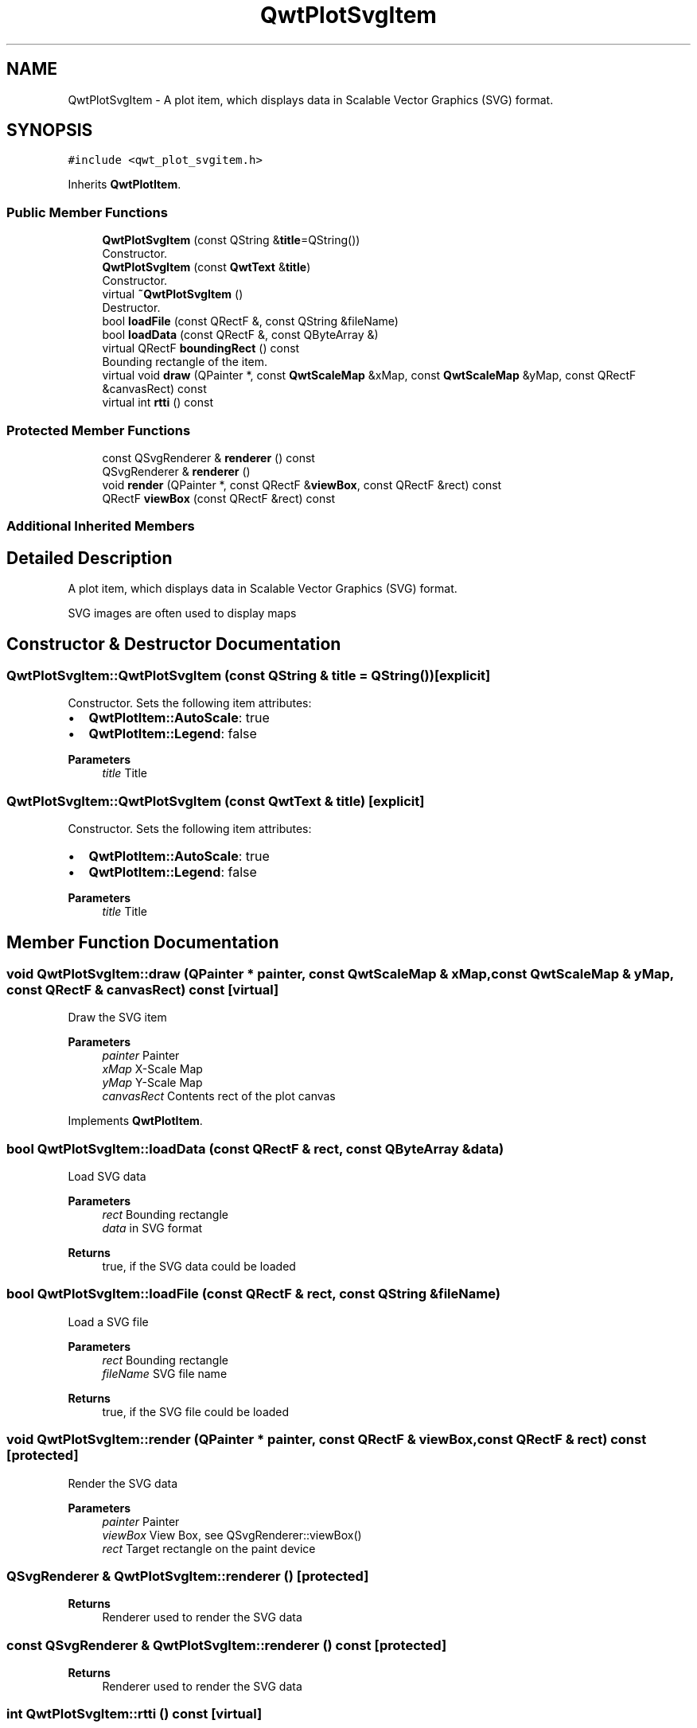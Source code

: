 .TH "QwtPlotSvgItem" 3 "Mon Jun 1 2020" "Version 6.1.5" "Qwt User's Guide" \" -*- nroff -*-
.ad l
.nh
.SH NAME
QwtPlotSvgItem \- A plot item, which displays data in Scalable Vector Graphics (SVG) format\&.  

.SH SYNOPSIS
.br
.PP
.PP
\fC#include <qwt_plot_svgitem\&.h>\fP
.PP
Inherits \fBQwtPlotItem\fP\&.
.SS "Public Member Functions"

.in +1c
.ti -1c
.RI "\fBQwtPlotSvgItem\fP (const QString &\fBtitle\fP=QString())"
.br
.RI "Constructor\&. "
.ti -1c
.RI "\fBQwtPlotSvgItem\fP (const \fBQwtText\fP &\fBtitle\fP)"
.br
.RI "Constructor\&. "
.ti -1c
.RI "virtual \fB~QwtPlotSvgItem\fP ()"
.br
.RI "Destructor\&. "
.ti -1c
.RI "bool \fBloadFile\fP (const QRectF &, const QString &fileName)"
.br
.ti -1c
.RI "bool \fBloadData\fP (const QRectF &, const QByteArray &)"
.br
.ti -1c
.RI "virtual QRectF \fBboundingRect\fP () const"
.br
.RI "Bounding rectangle of the item\&. "
.ti -1c
.RI "virtual void \fBdraw\fP (QPainter *, const \fBQwtScaleMap\fP &xMap, const \fBQwtScaleMap\fP &yMap, const QRectF &canvasRect) const"
.br
.ti -1c
.RI "virtual int \fBrtti\fP () const"
.br
.in -1c
.SS "Protected Member Functions"

.in +1c
.ti -1c
.RI "const QSvgRenderer & \fBrenderer\fP () const"
.br
.ti -1c
.RI "QSvgRenderer & \fBrenderer\fP ()"
.br
.ti -1c
.RI "void \fBrender\fP (QPainter *, const QRectF &\fBviewBox\fP, const QRectF &rect) const"
.br
.ti -1c
.RI "QRectF \fBviewBox\fP (const QRectF &rect) const"
.br
.in -1c
.SS "Additional Inherited Members"
.SH "Detailed Description"
.PP 
A plot item, which displays data in Scalable Vector Graphics (SVG) format\&. 

SVG images are often used to display maps 
.SH "Constructor & Destructor Documentation"
.PP 
.SS "QwtPlotSvgItem::QwtPlotSvgItem (const QString & title = \fCQString()\fP)\fC [explicit]\fP"

.PP
Constructor\&. Sets the following item attributes:
.IP "\(bu" 2
\fBQwtPlotItem::AutoScale\fP: true
.IP "\(bu" 2
\fBQwtPlotItem::Legend\fP: false
.PP
.PP
\fBParameters\fP
.RS 4
\fItitle\fP Title 
.RE
.PP

.SS "QwtPlotSvgItem::QwtPlotSvgItem (const \fBQwtText\fP & title)\fC [explicit]\fP"

.PP
Constructor\&. Sets the following item attributes:
.IP "\(bu" 2
\fBQwtPlotItem::AutoScale\fP: true
.IP "\(bu" 2
\fBQwtPlotItem::Legend\fP: false
.PP
.PP
\fBParameters\fP
.RS 4
\fItitle\fP Title 
.RE
.PP

.SH "Member Function Documentation"
.PP 
.SS "void QwtPlotSvgItem::draw (QPainter * painter, const \fBQwtScaleMap\fP & xMap, const \fBQwtScaleMap\fP & yMap, const QRectF & canvasRect) const\fC [virtual]\fP"
Draw the SVG item
.PP
\fBParameters\fP
.RS 4
\fIpainter\fP Painter 
.br
\fIxMap\fP X-Scale Map 
.br
\fIyMap\fP Y-Scale Map 
.br
\fIcanvasRect\fP Contents rect of the plot canvas 
.RE
.PP

.PP
Implements \fBQwtPlotItem\fP\&.
.SS "bool QwtPlotSvgItem::loadData (const QRectF & rect, const QByteArray & data)"
Load SVG data
.PP
\fBParameters\fP
.RS 4
\fIrect\fP Bounding rectangle 
.br
\fIdata\fP in SVG format
.RE
.PP
\fBReturns\fP
.RS 4
true, if the SVG data could be loaded 
.RE
.PP

.SS "bool QwtPlotSvgItem::loadFile (const QRectF & rect, const QString & fileName)"
Load a SVG file
.PP
\fBParameters\fP
.RS 4
\fIrect\fP Bounding rectangle 
.br
\fIfileName\fP SVG file name
.RE
.PP
\fBReturns\fP
.RS 4
true, if the SVG file could be loaded 
.RE
.PP

.SS "void QwtPlotSvgItem::render (QPainter * painter, const QRectF & viewBox, const QRectF & rect) const\fC [protected]\fP"
Render the SVG data
.PP
\fBParameters\fP
.RS 4
\fIpainter\fP Painter 
.br
\fIviewBox\fP View Box, see QSvgRenderer::viewBox() 
.br
\fIrect\fP Target rectangle on the paint device 
.RE
.PP

.SS "QSvgRenderer & QwtPlotSvgItem::renderer ()\fC [protected]\fP"

.PP
\fBReturns\fP
.RS 4
Renderer used to render the SVG data 
.RE
.PP

.SS "const QSvgRenderer & QwtPlotSvgItem::renderer () const\fC [protected]\fP"

.PP
\fBReturns\fP
.RS 4
Renderer used to render the SVG data 
.RE
.PP

.SS "int QwtPlotSvgItem::rtti () const\fC [virtual]\fP"

.PP
\fBReturns\fP
.RS 4
\fBQwtPlotItem::Rtti_PlotSVG\fP 
.RE
.PP

.PP
Reimplemented from \fBQwtPlotItem\fP\&.
.SS "QRectF QwtPlotSvgItem::viewBox (const QRectF & rect) const\fC [protected]\fP"
Calculate the view box from rect and \fBboundingRect()\fP\&.
.PP
\fBParameters\fP
.RS 4
\fIrect\fP Rectangle in scale coordinates 
.RE
.PP
\fBReturns\fP
.RS 4
View box, see QSvgRenderer::viewBox() 
.RE
.PP


.SH "Author"
.PP 
Generated automatically by Doxygen for Qwt User's Guide from the source code\&.
